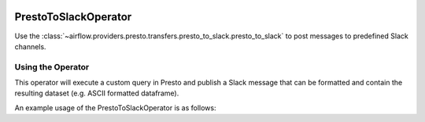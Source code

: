  .. Licensed to the Apache Software Foundation (ASF) under one
    or more contributor license agreements.  See the NOTICE file
    distributed with this work for additional information
    regarding copyright ownership.  The ASF licenses this file
    to you under the Apache License, Version 2.0 (the
    "License"); you may not use this file except in compliance
    with the License.  You may obtain a copy of the License at

 ..   http://www.apache.org/licenses/LICENSE-2.0

 .. Unless required by applicable law or agreed to in writing,
    software distributed under the License is distributed on an
    "AS IS" BASIS, WITHOUT WARRANTIES OR CONDITIONS OF ANY
    KIND, either express or implied.  See the License for the
    specific language governing permissions and limitations
    under the License.

.. _howto/operator:PrestoToSlackOperator:

PrestoToSlackOperator
========================

Use the :class:`~airflow.providers.presto.transfers.presto_to_slack.presto_to_slack` to post messages to predefined Slack
channels.

Using the Operator
^^^^^^^^^^^^^^^^^^

This operator will execute a custom query in Presto and publish a Slack message that can be formatted
and contain the resulting dataset (e.g. ASCII formatted dataframe).

An example usage of the PrestoToSlackOperator is as follows:

.. exampleinclude:: /../../tests/system/providers/presto/example_presto_to_slack.py
    :language: python
    :dedent: 4
    :start-after: [START howto_operator_presto_to_slack]
    :end-before: [END howto_operator_presto_to_slack]
